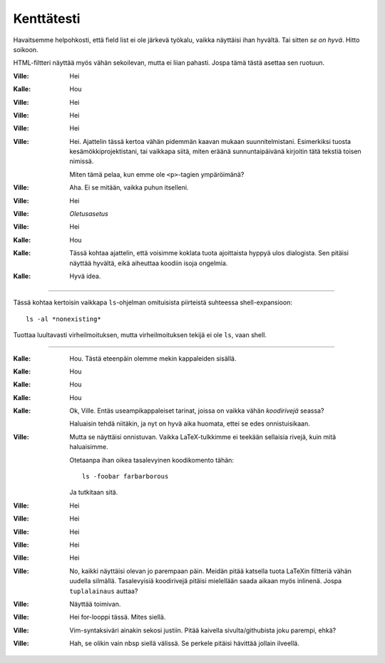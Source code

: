 -----------
Kenttätesti
-----------

Havaitsemme helpohkosti, että field list ei ole järkevä työkalu, vaikka
näyttäisi ihan hyvältä.  Tai sitten *se on hyvä*. Hitto soikoon. 

HTML-filtteri näyttää myös vähän sekoilevan, mutta ei liian pahasti. Jospa tämä
tästä asettaa sen ruotuun.

:Ville:     Hei
:Kalle:     Hou
:Ville:     Hei
:Ville:     Hei
:Ville:     Hei
:Ville:     Hei. Ajattelin tässä kertoa vähän pidemmän kaavan mukaan
            suunnitelmistani. Esimerkiksi tuosta kesämökkiprojektistani, tai
            vaikkapa siitä, miten eräänä sunnuntaipäivänä kirjoitin tätä
            tekstiä toisen nimissä.

            Miten tämä pelaa, kun emme ole ``<p>``-tagien ympäröimänä?
:Ville:     Aha. Ei se mitään, vaikka puhun itselleni.
:Ville:     Hei
:Ville:     `Oletusasetus`
:Ville:     Hei
:Kalle:     Hou
:Kalle:     Tässä kohtaa ajattelin, että voisimme koklata tuota ajoittaista
            hyppyä ulos dialogista. Sen pitäisi näyttää hyvältä, eikä aiheuttaa koodiin
            isoja ongelmia.
:Kalle:     Hyvä idea.

------

Tässä kohtaa kertoisin vaikkapa ``ls``-ohjelman omituisista piirteistä
suhteessa shell-expansioon::

    ls -al *nonexisting*

Tuottaa luultavasti virheilmoituksen, mutta virheilmoituksen tekijä ei ole
``ls``, vaan shell. 

------

:Kalle:     Hou. Tästä eteenpäin olemme mekin kappaleiden sisällä.
:Kalle:     Hou
:Kalle:     Hou
:Kalle:     Hou
:Kalle:     Ok, Ville. Entäs useampikappaleiset tarinat, joissa on vaikka
            vähän `koodirivejä` seassa?

            Haluaisin tehdä niitäkin, ja nyt on hyvä aika huomata, ettei
            se edes onnistuisikaan.
:Ville:     Mutta se näyttäisi onnistuvan. Vaikka LaTeX-tulkkimme ei teekään
            sellaisia rivejä, kuin mitä haluaisimme.

            Otetaanpa ihan oikea tasalevyinen koodikomento tähän::

                ls -foobar farbarborous

            Ja tutkitaan sitä.
:Ville:     Hei
:Ville:     Hei
:Ville:     Hei
:Ville:     Hei
:Ville:     Hei
:Ville:     No, kaikki näyttäisi olevan jo parempaan päin. Meidän pitää
            katsella tuota LaTeXin filtteriä vähän uudella silmällä. Tasalevyisiä
            koodirivejä pitäisi mielellään saada aikaan myös inlinenä. Jospa
            ``tuplalainaus`` auttaa? 
:Ville:     Näyttää toimivan.
:Ville:     Hei |for| tässä. Mites siellä.
:Ville:     Vim-syntaksiväri ainakin sekosi justiin. Pitää kaivella
            sivulta/githubista joku parempi, ehkä?
:Ville:     Hah, se olikin vain nbsp siellä välissä. Se perkele pitäisi hävittää 
            jollain ilveellä.

.. |for| replace:: for-looppi
.. default-role:: literal

